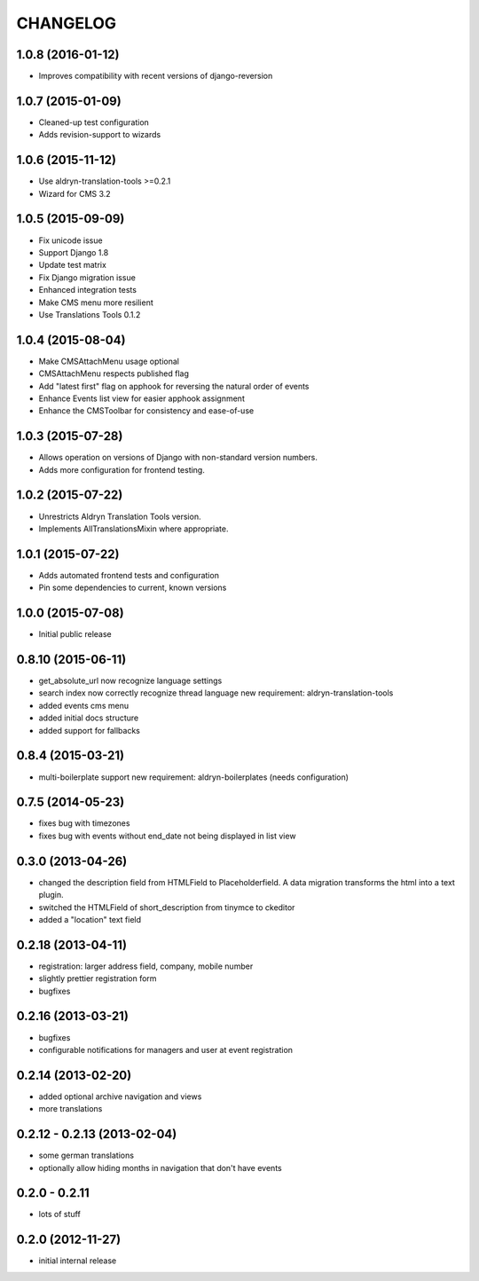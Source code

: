 CHANGELOG
=========

1.0.8 (2016-01-12)
------------------

* Improves compatibility with recent versions of django-reversion

1.0.7 (2015-01-09)
------------------

* Cleaned-up test configuration
* Adds revision-support to wizards

1.0.6 (2015-11-12)
------------------

* Use aldryn-translation-tools >=0.2.1
* Wizard for CMS 3.2


1.0.5 (2015-09-09)
------------------

* Fix unicode issue
* Support Django 1.8
* Update test matrix
* Fix Django migration issue
* Enhanced integration tests
* Make CMS menu more resilient
* Use Translations Tools 0.1.2

1.0.4 (2015-08-04)
------------------

* Make CMSAttachMenu usage optional
* CMSAttachMenu respects published flag
* Add "latest first" flag on apphook for reversing the natural order of events
* Enhance Events list view for easier apphook assignment
* Enhance the CMSToolbar for consistency and ease-of-use

1.0.3 (2015-07-28)
------------------

* Allows operation on versions of Django with non-standard version numbers.
* Adds more configuration for frontend testing.

1.0.2 (2015-07-22)
------------------

* Unrestricts Aldryn Translation Tools version.
* Implements AllTranslationsMixin where appropriate.

1.0.1 (2015-07-22)
------------------

* Adds automated frontend tests and configuration
* Pin some dependencies to current, known versions

1.0.0 (2015-07-08)
------------------

* Initial public release

0.8.10 (2015-06-11)
-------------------

* get_absolute_url now recognize language settings
* search index now correctly recognize thread language
  new requirement: aldryn-translation-tools
* added events cms menu
* added initial docs structure
* added support for fallbacks

0.8.4 (2015-03-21)
------------------

* multi-boilerplate support
  new requirement: aldryn-boilerplates (needs configuration)

0.7.5 (2014-05-23)
------------------

* fixes bug with timezones
* fixes bug with events without end_date not being displayed in list view

0.3.0 (2013-04-26)
------------------

* changed the description field from HTMLField to Placeholderfield. A data migration
  transforms the html into a text plugin.
* switched the HTMLField of short_description from tinymce to ckeditor
* added a "location" text field

0.2.18 (2013-04-11)
-------------------

* registration: larger address field, company, mobile number
* slightly prettier registration form
* bugfixes

0.2.16 (2013-03-21)
-------------------

* bugfixes
* configurable notifications for managers and user at event registration

0.2.14 (2013-02-20)
-------------------

* added optional archive navigation and views
* more translations

0.2.12 - 0.2.13 (2013-02-04)
----------------------------

* some german translations
* optionally allow hiding months in navigation that don't have events

0.2.0 - 0.2.11
--------------

* lots of stuff

0.2.0 (2012-11-27)
------------------

* initial internal release
